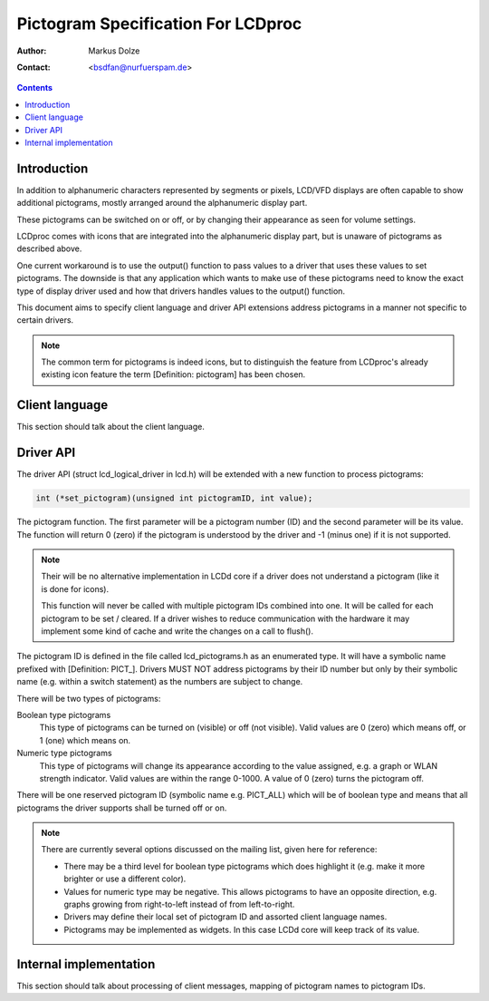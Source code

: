 ===================================
Pictogram Specification For LCDproc
===================================

:Author: Markus Dolze
:Contact: <bsdfan@nurfuerspam.de>

.. contents::


Introduction
============

In addition to alphanumeric characters represented by segments or pixels,
LCD/VFD displays are often capable to show additional pictograms, mostly
arranged around the alphanumeric display part.

These pictograms can be switched on or off, or by changing their appearance
as seen for volume settings.

LCDproc comes with icons that are integrated into the alphanumeric display
part, but is unaware of pictograms as described above.

One current workaround is to use the output() function to pass values to a
driver that uses these values to set pictograms. The downside is that any
application which wants to make use of these pictograms need to know the
exact type of display driver used and how that drivers handles values to the
output() function.

This document aims to specify client language and driver API extensions
address pictograms in a manner not specific to certain drivers.

.. note::

   The common term for pictograms is indeed icons, but to distinguish the
   feature from LCDproc's already existing icon feature the term
   [Definition: pictogram] has been chosen.


Client language
===============

This section should talk about the client language.


Driver API
==========

The driver API (struct lcd_logical_driver in lcd.h) will be extended with a
new function to process pictograms:

.. code:: c

   int (*set_pictogram)(unsigned int pictogramID, int value);


The pictogram function. The first parameter will be a pictogram number (ID)
and the second parameter will be its value. The function will return 0
(zero) if the pictogram is understood by the driver and -1 (minus one) if it
is not supported.

.. note::

   Their will be no alternative implementation in LCDd core if a driver does
   not understand a pictogram (like it is done for icons).

   This function will never be called with multiple pictogram IDs combined
   into one. It will be called for each pictogram to be set / cleared. If a
   driver wishes to reduce communication with the hardware it may implement
   some kind of cache and write the changes on a call to flush().

The pictogram ID is defined in the file called lcd_pictograms.h as an
enumerated type. It will have a symbolic name prefixed with [Definition:
PICT\_]. Drivers MUST NOT address pictograms by their ID number but only by
their symbolic name (e.g. within a switch statement) as the numbers are
subject to change.

There will be two types of pictograms:

Boolean type pictograms
  This type of pictograms can be turned on (visible) or off (not visible).
  Valid values are 0 (zero) which means off, or 1 (one) which means on.

Numeric type pictograms
  This type of pictograms will change its appearance according to the value
  assigned, e.g. a graph or WLAN strength indicator. Valid values are within
  the range 0-1000. A value of 0 (zero) turns the pictogram off.

There will be one reserved pictogram ID (symbolic name e.g. PICT_ALL) which
will be of boolean type and means that all pictograms the driver supports
shall be turned off or on.

.. note:: There are currently several options discussed on the mailing list,
   given here for reference:

   * There may be a third level for boolean type pictograms which does
     highlight it (e.g. make it more brighter or use a different color).

   * Values for numeric type may be negative. This allows pictograms to have
     an opposite direction, e.g. graphs growing from right-to-left instead of
     from left-to-right.

   * Drivers may define their local set of pictogram ID and assorted client
     language names.

   * Pictograms may be implemented as widgets. In this case LCDd core will
     keep track of its value.


Internal implementation
=======================

This section should talk about processing of client messages, mapping of
pictogram names to pictogram IDs.
